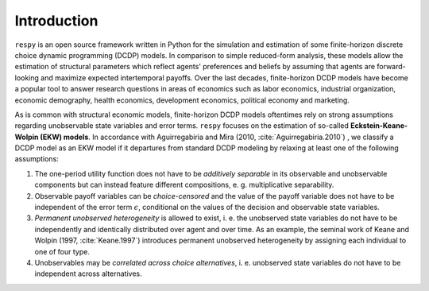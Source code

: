 .. _introduction:

Introduction
==============

``respy`` is an open source framework written in Python for the simulation and
estimation of some finite-horizon discrete choice dynamic programming (DCDP) models.
In comparison to simple reduced-form analysis, these models allow the estimation
of structural parameters which reflect agents' preferences and beliefs by assuming
that agents are forward-looking and maximize expected intertemporal payoffs.
Over the last decades, finite-horizon DCDP models have become a popular tool to
answer research questions in areas of economics such as
labor economics, industrial organization, economic demography, health economics,
development economics, political economy and marketing.

As is common with structural economic models, finite-horizon DCDP models oftentimes
rely on strong assumptions regarding unobservable state variables and error terms.
``respy`` focuses on the estimation of so-called **Eckstein-Keane-Wolpin (EKW) models**.
In accordance with Aguirregabiria and Mira (2010, :cite:`Aguirregabiria.2010`)
, we classify a DCDP model as an EKW model if it departures from standard
DCDP modeling by relaxing at least one of the following assumptions:

1. The one-period utility function does not have to be *additively separable* in
   its observable and unobservable components but can instead feature different
   compositions, e. g. multiplicative separability.

2. Observable payoff variables can be *choice-censored* and the value of the payoff
   variable does not have to be independent of the error term :math:`\epsilon`,
   conditional on the values of the decision and observable state variables.

3. *Permanent unobserved heterogeneity* is allowed to exist, i. e. the unobserved
   state variables do not have to be independently and identically distributed
   over agent and over time. As an example, the seminal work of Keane and Wolpin
   (1997, :cite:`Keane.1997`) introduces permanent unobserved heterogeneity by
   assigning each individual to one of four type.

4. Unobservables may be *correlated across choice alternatives*, i. e. unobserved
   state variables do not have to be independent across alternatives.

.. raw:: html

   <div
    <p class="d-flex flex-row gs-torefguide">
        <span class="badge badge-info">To recommended readings</span></p>
    <p>To learn more about DCDP models and related topics, check out
       <a href="recommended_reading.html">
       Recommended Reading</a> </p>
   </div>

